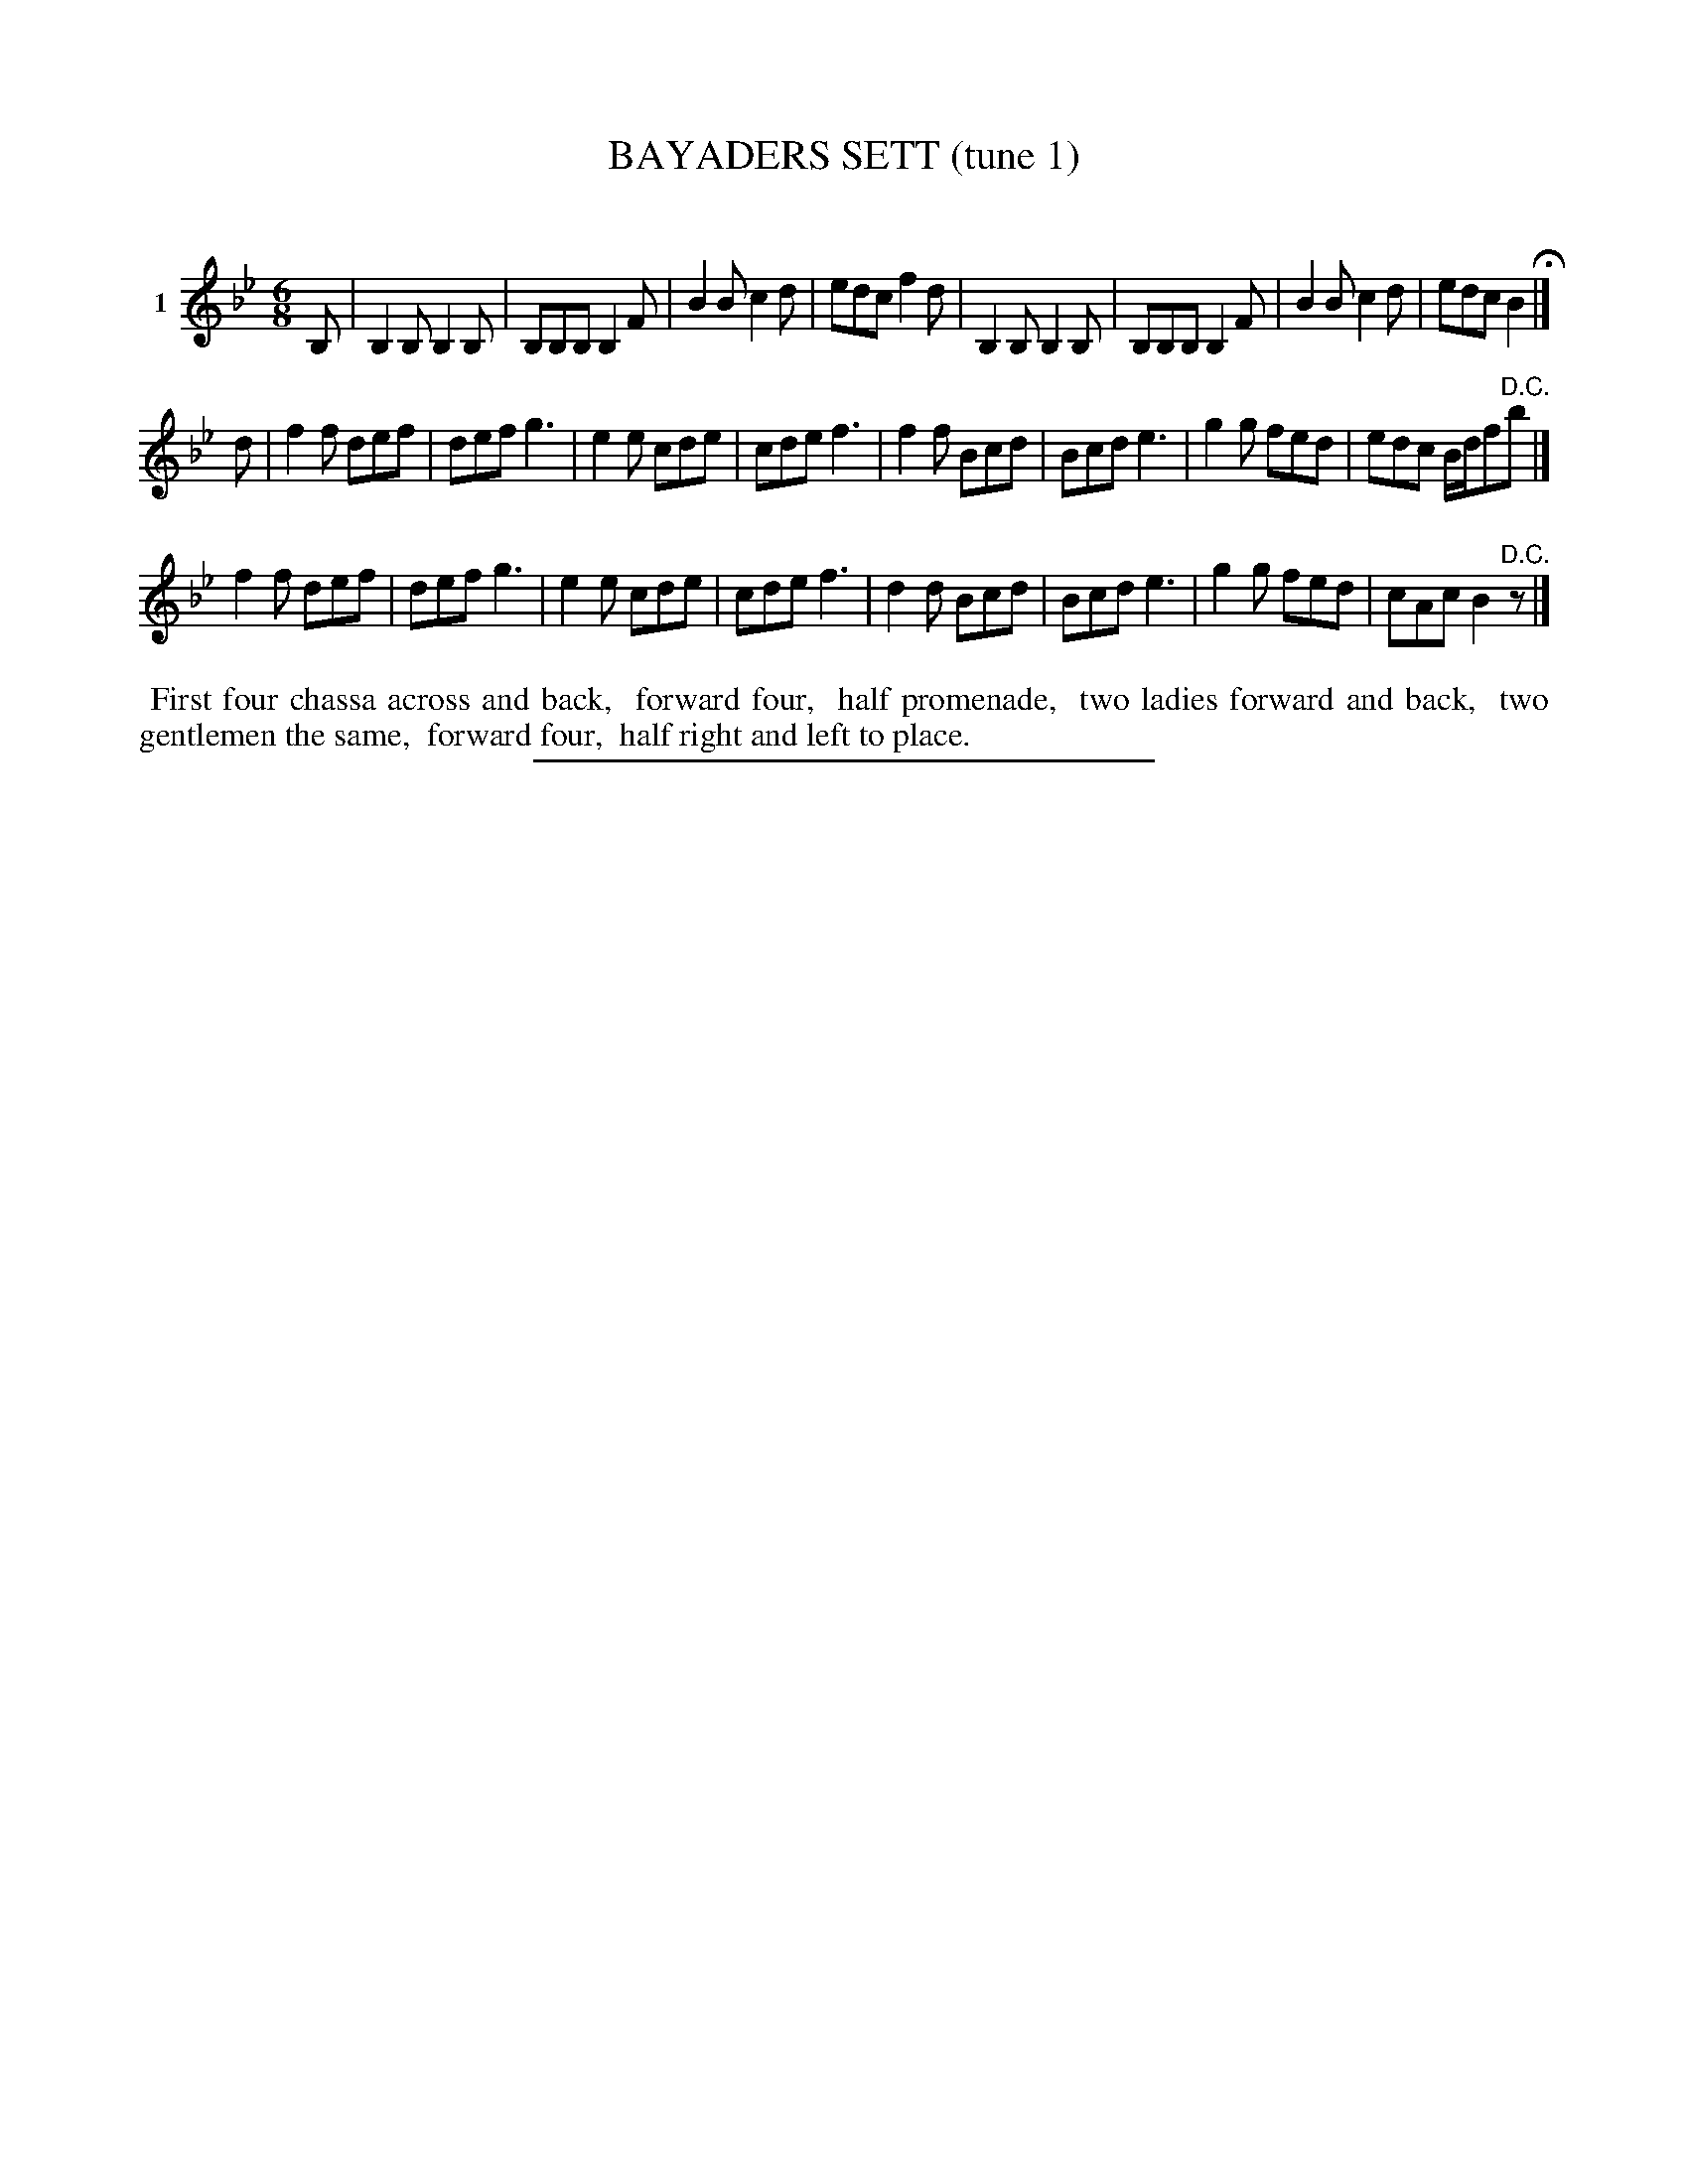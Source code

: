 X: 21061
T: BAYADERS SETT (tune 1)
C:
%R: jig, march
B: Elias Howe "The Musician's Companion" 1843 p.106 #1
S: http://imslp.org/wiki/The_Musician's_Companion_(Howe,_Elias)
Z: 2015 John Chambers <jc:trillian.mit.edu>
M: 6/8
L: 1/8
K: Bb
% - - - - - - - - - - - - - - - - - - - - - - - - - - - - -
V: 1 name="1"
B, |\
B,2B, B,2B, | B,B,B, B,2F | B2B c2d | edc f2d |\
B,2B, B,2B, | B,B,B, B,2F | B2B c2d | edc B2 H|]
d |\
f2f def | def g3 | e2e cde | cde f3 |\
f2f Bcd | Bcd e3 | g2g fed | edc B/d/f"^D.C."b |]
f2f def | def g3 | e2e cde | cde f3 |\
d2d Bcd | Bcd e3 | g2g fed | cAc B2"^D.C."z |]
% - - - - - - - - - - Dance description - - - - - - - - - -
%%begintext align
%% First four chassa across and back,
%% forward four,
%% half promenade,
%% two ladies forward and back,
%% two gentlemen the same,
%% forward four,
%% half right and left to place.
%%endtext
% - - - - - - - - - - - - - - - - - - - - - - - - - - - - -
%%sep 1 1 300
